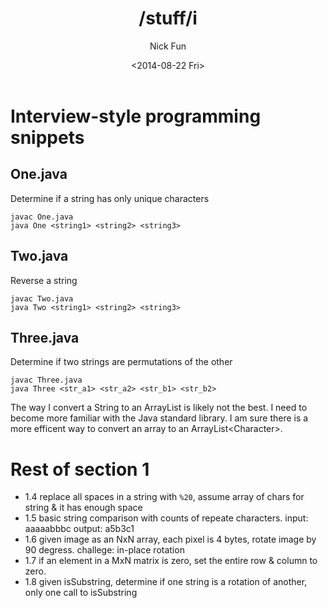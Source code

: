 #+TITLE: /stuff/i
#+AUTHOR: Nick Fun
#+DATE: <2014-08-22 Fri>

* Interview-style programming snippets

** One.java

Determine if a string has only unique characters
#+BEGIN_SRC
javac One.java
java One <string1> <string2> <string3>
#+END_SRC

** Two.java

Reverse a string

#+BEGIN_SRC
javac Two.java
java Two <string1> <string2> <string3>
#+END_SRC

** Three.java

Determine if two strings are permutations of the other

#+BEGIN_SRC
javac Three.java
java Three <str_a1> <str_a2> <str_b1> <str_b2>
#+END_SRC

The way I convert a String to an ArrayList is likely not the best. 
I need to become more familiar with the Java standard library. I am sure
there is a more efficent way to convert an array to an ArrayList<Character>.

* Rest of section 1

- 1.4 replace all spaces in a string with =%20=, assume array of chars for string & it has enough space
- 1.5 basic string comparison with counts of repeate characters. input: aaaaabbbc output: a5b3c1
- 1.6 given image as an NxN array, each pixel is 4 bytes, rotate image by 90 degress. challege: in-place rotation
- 1.7 if an element in a MxN matrix is zero, set the entire row & column to zero.
- 1.8 given isSubstring, determine if one string is a rotation of another, only one call to isSubstring

